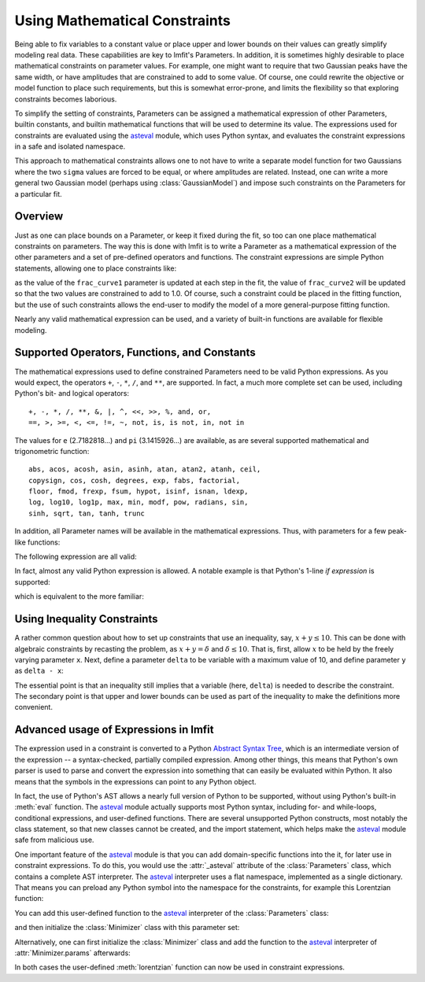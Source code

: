 .. _constraints_chapter:

==============================
Using Mathematical Constraints
==============================

.. _asteval: https://newville.github.io/asteval/

Being able to fix variables to a constant value or place upper and lower
bounds on their values can greatly simplify modeling real data. These
capabilities are key to lmfit's Parameters. In addition, it is sometimes
highly desirable to place mathematical constraints on parameter values.
For example, one might want to require that two Gaussian peaks have the
same width, or have amplitudes that are constrained to add to some value.
Of course, one could rewrite the objective or model function to place such
requirements, but this is somewhat error-prone, and limits the flexibility
so that exploring constraints becomes laborious.

To simplify the setting of constraints, Parameters can be assigned a
mathematical expression of other Parameters, builtin constants, and builtin
mathematical functions that will be used to determine its value. The
expressions used for constraints are evaluated using the `asteval`_ module,
which uses Python syntax, and evaluates the constraint expressions in a safe
and isolated namespace.

This approach to mathematical constraints allows one to not have to write a
separate model function for two Gaussians where the two ``sigma`` values are
forced to be equal, or where amplitudes are related. Instead, one can write a
more general two Gaussian model (perhaps using :class:`GaussianModel`) and
impose such constraints on the Parameters for a particular fit.


Overview
========

Just as one can place bounds on a Parameter, or keep it fixed during the
fit, so too can one place mathematical constraints on parameters. The way
this is done with lmfit is to write a Parameter as a mathematical
expression of the other parameters and a set of pre-defined operators and
functions. The constraint expressions are simple Python statements,
allowing one to place constraints like:

.. jupyter-execute::

    from lmfit import Parameters

    pars = Parameters()
    pars.add('frac_curve1', value=0.5, min=0, max=1)
    pars.add('frac_curve2', expr='1-frac_curve1')

as the value of the ``frac_curve1`` parameter is updated at each step in the
fit, the value of ``frac_curve2`` will be updated so that the two values are
constrained to add to 1.0. Of course, such a constraint could be placed in
the fitting function, but the use of such constraints allows the end-user
to modify the model of a more general-purpose fitting function.

Nearly any valid mathematical expression can be used, and a variety of
built-in functions are available for flexible modeling.

Supported Operators, Functions, and Constants
=============================================

The mathematical expressions used to define constrained Parameters need to
be valid Python expressions. As you would expect, the operators ``+``, ``-``,
``*``, ``/``, and ``**``, are supported. In fact, a much more complete set can
be used, including Python's bit- and logical operators::

    +, -, *, /, **, &, |, ^, <<, >>, %, and, or,
    ==, >, >=, <, <=, !=, ~, not, is, is not, in, not in


The values for ``e`` (2.7182818...) and ``pi`` (3.1415926...) are available,
as are several supported mathematical and trigonometric function::

  abs, acos, acosh, asin, asinh, atan, atan2, atanh, ceil,
  copysign, cos, cosh, degrees, exp, fabs, factorial,
  floor, fmod, frexp, fsum, hypot, isinf, isnan, ldexp,
  log, log10, log1p, max, min, modf, pow, radians, sin,
  sinh, sqrt, tan, tanh, trunc


In addition, all Parameter names will be available in the mathematical
expressions. Thus, with parameters for a few peak-like functions:

.. jupyter-execute::

    pars = Parameters()
    pars.add('amp_1', value=0.5, min=0, max=1)
    pars.add('cen_1', value=2.2)
    pars.add('wid_1', value=0.2)

The following expression are all valid:

.. jupyter-execute::

    pars.add('amp_2', expr='(2.0 - amp_1**2)')
    pars.add('wid_2', expr='sqrt(pi)*wid_1')
    pars.add('cen_2', expr='cen_1 * wid_2 / max(wid_1, 0.001)')

In fact, almost any valid Python expression is allowed. A notable example
is that Python's 1-line *if expression* is supported:

.. jupyter-execute::

    pars.add('param_a', value=1)
    pars.add('param_b', value=2)
    pars.add('test_val', value=100)

    pars.add('bounded', expr='param_a if test_val/2. > 100 else param_b')

which is equivalent to the more familiar:

.. jupyter-execute::

    if pars['test_val'].value/2. > 100:
        bounded = pars['param_a'].value
    else:
        bounded = pars['param_b'].value

Using Inequality Constraints
============================

A rather common question about how to set up constraints
that use an inequality, say, :math:`x + y \le 10`. This
can be done with algebraic constraints by recasting the
problem, as :math:`x + y = \delta` and :math:`\delta \le
10`. That is, first, allow :math:`x` to be held by the
freely varying parameter ``x``. Next, define a parameter
``delta`` to be variable with a maximum value of 10, and
define parameter ``y`` as ``delta - x``:

.. jupyter-execute::

    pars = Parameters()
    pars.add('x', value=5, vary=True)
    pars.add('delta', value=5, max=10, vary=True)
    pars.add('y', expr='delta-x')

The essential point is that an inequality still implies
that a variable (here, ``delta``) is needed to describe the
constraint. The secondary point is that upper and lower
bounds can be used as part of the inequality to make the
definitions more convenient.


Advanced usage of Expressions in lmfit
======================================

The expression used in a constraint is converted to a
Python `Abstract Syntax Tree
<https://docs.python.org/library/ast.html>`_, which is an
intermediate version of the expression -- a syntax-checked,
partially compiled expression. Among other things, this
means that Python's own parser is used to parse and convert
the expression into something that can easily be evaluated
within Python. It also means that the symbols in the
expressions can point to any Python object.

In fact, the use of Python's AST allows a nearly full version of Python to
be supported, without using Python's built-in :meth:`eval` function. The
`asteval`_ module actually supports most Python syntax, including for- and
while-loops, conditional expressions, and user-defined functions. There
are several unsupported Python constructs, most notably the class
statement, so that new classes cannot be created, and the import statement,
which helps make the `asteval`_ module safe from malicious use.

One important feature of the `asteval`_ module is that you can add
domain-specific functions into the it, for later use in constraint
expressions. To do this, you would use the :attr:`_asteval` attribute of
the :class:`Parameters` class, which contains a complete AST interpreter.
The `asteval`_ interpreter uses a flat namespace, implemented as a single
dictionary. That means you can preload any Python symbol into the namespace
for the constraints, for example this Lorentzian function:

.. jupyter-execute::

    def mylorentzian(x, amp, cen, wid):
        "lorentzian function: wid = half-width at half-max"
        return (amp / (1 + ((x-cen) / wid)**2))


You can add this user-defined function to the `asteval`_ interpreter of
the :class:`Parameters` class:

.. jupyter-execute::

    from lmfit import Parameters

    pars = Parameters()
    pars._asteval.symtable['lorentzian'] = mylorentzian

and then initialize the :class:`Minimizer` class with this parameter set:

.. jupyter-execute::

    from lmfit import Minimizer


    def userfcn(x, params):
        pass


    fitter = Minimizer(userfcn, pars)

Alternatively, one can first initialize the :class:`Minimizer` class and
add the function to the `asteval`_ interpreter of :attr:`Minimizer.params`
afterwards:

.. jupyter-execute::

    pars = Parameters()
    fitter = Minimizer(userfcn, pars)
    fitter.params._asteval.symtable['lorentzian'] = mylorentzian

In both cases the user-defined :meth:`lorentzian` function can now be
used in constraint expressions.
